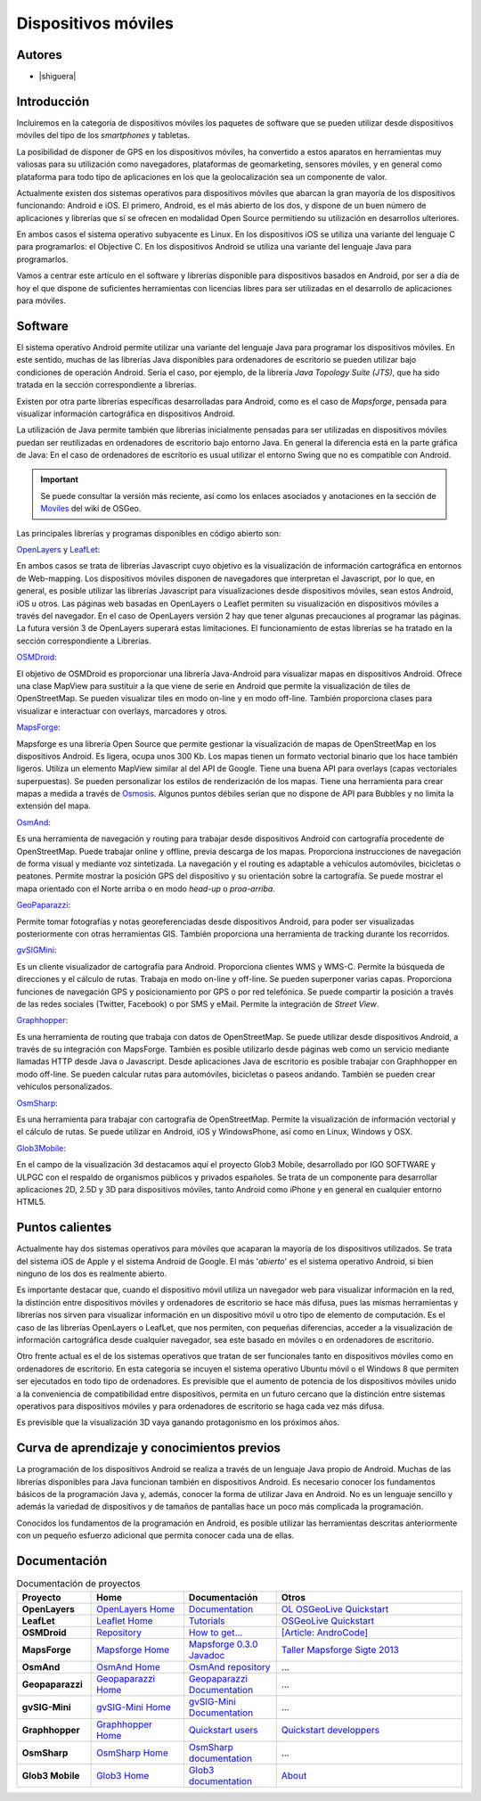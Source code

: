 ********************
Dispositivos móviles
********************

Autores
------------

- |shiguera|

Introducción
------------

Incluiremos en la categoría de dispositivos móviles los paquetes de software que se pueden utilizar desde dispositivos móviles del tipo de los *smartphones* y tabletas.  

La posibilidad de disponer de GPS en los dispositivos móviles, ha convertido a estos aparatos en herramientas muy valiosas para su utilización como navegadores, plataformas de geomarketing, sensores móviles, y en general como plataforma para todo tipo de aplicaciones en los que la geolocalización sea un componente de valor.

Actualmente existen dos sistemas operativos para dispositivos móviles que abarcan la gran mayoría de los dispositivos funcionando: Android e iOS. El primero, Android, es el más abierto de los dos, y dispone de un buen número de aplicaciones y librerías que sí se ofrecen en modalidad Open Source permitiendo su utilización en desarrollos ulteriores.

En ambos casos el sistema operativo subyacente es Linux. En los dispositivos iOS se utiliza una variante del lenguaje C para programarlos: el Objective C. En los dispositivos Android se utiliza una variante del lenguaje Java para programarlos.

Vamos a centrar este artículo en el software y librerías disponible para dispositivos basados en Android, por ser a día de hoy el que dispone de suficientes herramientas con licencias libres para ser utilizadas en el desarrollo de aplicaciones para móviles.

Software
--------
El sistema operativo Android permite utilizar una variante del lenguaje Java para programar los dispositivos móviles. En este sentido, muchas de las librerías Java disponibles para ordenadores de escritorio se pueden utilizar bajo condiciones de operación Android. Sería el caso, por ejemplo, de la librería *Java Topology Suite (JTS)*, que ha sido tratada en la sección correspondiente a librerías.

Existen por otra parte librerías específicas desarrolladas para Android, como es el caso de *Mapsforge*, pensada para visualizar información cartográfica en dispositivos Android. 

La utilización de Java permite también que librerías inicialmente pensadas para ser utilizadas en dispositivos móviles puedan ser reutilizadas en ordenadores de escritorio bajo entorno Java. En general la diferencia está en la parte gráfica de Java: En el caso de ordenadores de escritorio es usual utilizar el entorno Swing que no es compatible con Android. 

.. figure:: img/movilidad.png
   :align: center
   :alt: Información general sobre las tecnologías

.. important:: Se puede consultar la versión más reciente, así como los enlaces asociados y anotaciones en la sección de `Moviles <http://wiki.osgeo.org/wiki/Panorama_SIG_Libre_2014/Moviles>`_ del wiki de OSGeo.


Las principales librerías y programas disponibles en código abierto son:

OpenLayers_ y LeafLet_: 

En ambos casos se trata de librerías Javascript cuyo objetivo es la visualización de información cartográfica en entornos de Web-mapping. Los dispositivos móviles disponen de navegadores que interpretan el Javascript, por lo que, en general, es posible utilizar las librerías Javascript para visualizaciones desde dispositivos móviles, sean estos Android, iOS u otros. Las páginas web basadas en OpenLayers o Leaflet permiten su visualización en dispositivos móviles a través del navegador. En el caso de OpenLayers versión 2 hay que tener algunas precauciones al programar las páginas. La futura versión 3 de OpenLayers superará estas limitaciones. El funcionamiento de estas librerías se ha tratado en la sección correspondiente a Librerías.

OSMDroid_: 

El objetivo de OSMDroid es proporcionar una librería Java-Android para visualizar mapas en dispositivos Android. Ofrece una clase MapView para sustituir a la que viene de serie en Android que permite la visualización de tiles de OpenStreetMap. Se pueden visualizar tiles en modo on-line y en modo off-line. También proporciona clases para visualizar e interactuar con overlays, marcadores y otros.

MapsForge_: 

Mapsforge es una librería Open Source que permite gestionar la visualización de mapas de OpenStreetMap en los dispositivos Android. Es ligera, ocupa unos 300 Kb. Los mapas tienen un formato vectorial binario que los hace también ligeros. Utiliza un elemento MapView similar al del API de Google. Tiene una buena API para overlays (capas vectoriales superpuestas). Se pueden personalizar los estilos de renderización de los mapas. Tiene una herramienta para crear mapas a medida a través de Osmosis_. Algunos puntos débiles serían que no dispone de API para Bubbles y no limita la extensión del mapa.

OsmAnd_: 

Es una herramienta de navegación y routing para trabajar desde dispositivos Android con cartografía procedente de OpenStreetMap. Puede trabajar online y offline, previa descarga de los mapas. Proporciona instrucciones de navegación de forma visual y mediante voz sintetizada. La navegación y el routing es adaptable a vehículos automóviles, bicicletas o peatones. Permite mostrar la posición GPS del dispositivo y su orientación sobre la cartografía. Se puede mostrar el mapa orientado con el Norte arriba o en modo *head-up* o *proa-arriba*.  

GeoPaparazzi_: 

Permite tomar fotografías y notas georeferenciadas desde dispositivos Android, para poder ser visualizadas posteriormente con otras herramientas GIS. También proporciona una herramienta de tracking durante los recorridos.

gvSIGMini_: 

Es un cliente visualizador de cartografía para Android. Proporciona clientes WMS y WMS-C. Permite la búsqueda de direcciones y el cálculo de rutas. Trabaja en modo on-line y off-line. Se pueden superponer varias capas. Proporciona funciones de navegación GPS y posicionamiento por GPS o por red telefónica. Se puede compartir la posición a través de las redes sociales (Twitter, Facebook)  o por SMS y eMail. Permite la integración de *Street View*.

Graphhopper_: 

Es una herramienta de routing que trabaja con datos de OpenStreetMap. Se puede utilizar desde dispositivos Android, a través de su integración con MapsForge. También es posible utilizarlo desde páginas web como un servicio mediante llamadas HTTP desde Java o Javascript. Desde aplicaciones Java de escritorio es posible trabajar con Graphhopper en modo off-line. Se pueden calcular rutas para automóviles, bicicletas o paseos andando. También se pueden crear vehículos personalizados.

OsmSharp_: 

Es una herramienta para trabajar con cartografía de OpenStreetMap. Permite la visualización de información vectorial y el cálculo de rutas. Se puede utilizar en Android, iOS y WindowsPhone, así como en Linux, Windows y OSX.

Glob3Mobile_:

En el campo de la visualización 3d destacamos aquí el proyecto Glob3 Mobile, desarrollado por IGO SOFTWARE y ULPGC con el respaldo de organismos públicos y privados españoles. Se trata de un componente para desarrollar aplicaciones 2D, 2.5D y 3D para dispositivos móviles, tanto Android como iPhone y en general en cualquier entorno HTML5.

Puntos calientes
----------------
Actualmente hay dos sistemas operativos para móviles que acaparan la mayoría de los dispositivos utilizados. Se trata del sistema iOS de Apple y el sistema Android de Google. El más '*abierto*' es el sistema operativo Android, si bien ninguno de los dos es realmente abierto.

Es importante destacar que, cuando el dispositivo móvil utiliza un navegador web para visualizar información en la red, la distinción entre dispositivos móviles y ordenadores de escritorio se hace más difusa, pues las mismas herramientas y librerías nos sirven para visualizar información en un dispositivo móvil u otro tipo de elemento de computación. Es el caso de las librerías OpenLayers o LeafLet, que nos permiten, con pequeñas diferencias, acceder a la visualización de información cartográfica desde cualquier navegador, sea este basado en móviles o en ordenadores de escritorio.

Otro frente actual es el de los sistemas operativos que tratan de ser funcionales tanto en dispositivos móviles como en ordenadores de escritorio. En esta categoría se incuyen el sistema operativo Ubuntu móvil o el Windows 8 que permiten ser ejecutados en todo tipo de ordenadores. Es previsible que el aumento de potencia de los dispositivos móviles unido a la conveniencia de compatibilidad entre dispositivos, permita en un futuro cercano que la distinción entre sistemas operativos para dispositivos móviles y para ordenadores de escritorio se haga cada vez más difusa.

Es previsible que la visualización 3D vaya ganando protagonismo en los próximos años.


Curva de aprendizaje y conocimientos previos
--------------------------------------------

La programación de los dispositivos Android se realiza a través de un lenguaje Java propio de Android. Muchas de las librerías disponibles para Java funcionan también en dispositivos Android. Es necesario conocer los fundamentos básicos de la programación Java y, además, conocer la forma de utilizar Java en Android. No es un lenguaje sencillo y además la variedad de dispositivos y de tamaños de pantallas hace un poco más complicada la programación.

Conocidos los fundamentos de la programación en Android, es posible utilizar las herramientas descritas anteriormente con un pequeño esfuerzo adicional que permita conocer cada una de ellas.

Documentación
-------------

.. list-table:: Documentación de proyectos
   :widths: 12 15 15 30
   :header-rows: 1

   * - Proyecto
     - Home
     - Documentación
     - Otros

   * - **OpenLayers**
     - `OpenLayers Home <http://openlayers.org/>`_
     - `Documentation <http://trac.osgeo.org/openlayers/wiki/Documentation>`_
     - `OL OSGeoLive Quickstart <http://live.osgeo.org/en/quickstart/openlayers_quickstart.html>`_

   * - **LeafLet**
     - `Leaflet Home <http://leafletjs.com/>`_
     - `Tutorials <http://leafletjs.com/examples.html>`_
     - `OSGeoLive Quickstart <http://live.osgeo.org/en/quickstart/leaflet_quickstart.html>`_

   * - **OSMDroid**
     - `Repository <https://github.com/osmdroid/osmdroid>`_
     - `How to get... <https://code.google.com/p/osmdroid/wiki/HowToIncludeInYourProject>`_
     - `[Article: AndroCode] <http://androcode.es/tag/osmdroid/>`_

   * - **MapsForge**
     - `Mapsforge Home <https://code.google.com/p/mapsforge/>`_
     - `Mapsforge 0.3.0 Javadoc <http://mapsforge.googlecode.com/git-history/0.3.0/javadoc/index.html>`_
     - `Taller Mapsforge Sigte 2013 <http://mercatorlab.com/geoinquietos/tallermapsforge/>`_

   * - **OsmAnd**
     - `OsmAnd Home <http://osmand.net/>`_
     - `OsmAnd repository <https://code.google.com/p/osmand/>`_
     - ...

   * - **Geopaparazzi**
     - `Geopaparazzi Home <http://geopaparazzi.github.io/geopaparazzi/>`_
     - `Geopaparazzi Documentation <https://github.com/geopaparazzi/geopaparazzi/wiki>`_ 
     - ...

   * - **gvSIG-Mini**
     - `gvSIG-Mini Home <https://confluence.prodevelop.es/display/GVMN/Home>`_
     - `gvSIG-Mini Documentation <https://confluence.prodevelop.es/display/GVMN/Documentation>`_ 
     - ...

   * - **Graphhopper**
     - `Graphhopper Home <http://graphhopper.com/>`_
     - `Quickstart users <https://github.com/graphhopper/graphhopper/wiki/QuickStart>`_ 
     - `Quickstart developpers <https://github.com/graphhopper/graphhopper/wiki/Developers>`_

   * - **OsmSharp**
     - `OsmSharp Home <http://www.osmsharp.com/>`_
     - `OsmSharp documentation <http://www.osmsharp.com/wiki/documentation>`_ 
     - ...

   * - **Glob3 Mobile**
     - `Glob3 Home <http://www.glob3mobile.com/>`_
     - `Glob3 documentation <https://github.com/glob3mobile/g3m>`_ 
     - `About <http://www.glob3mobile.com/coding/>`_

   

.. Enlaces
.. _OpenLayers: http://docs.openlayers.org/

.. _LeafLet: http://leafletjs.com/index.html

.. _OsmAnd: http://osmand.net/

.. _GeoPaparazzi: http://geopaparazzi.github.io/geopaparazzi/

.. _gvSIGMini: https://confluence.prodevelop.es/display/GVMN/Documentation

.. _Graphhopper: http://graphhopper.com/#overview

.. _OSMDroid: https://code.google.com/p/osmdroid/

.. _OsmSharp: https://github.com/xivk/OsmSharp

.. _MapsForge: https://code.google.com/p/mapsforge/

.. _Osmosis: http://wiki.openstreetmap.org/wiki/Osmosis

.. _Glob3Mobile: http://www.glob3mobile.com/

